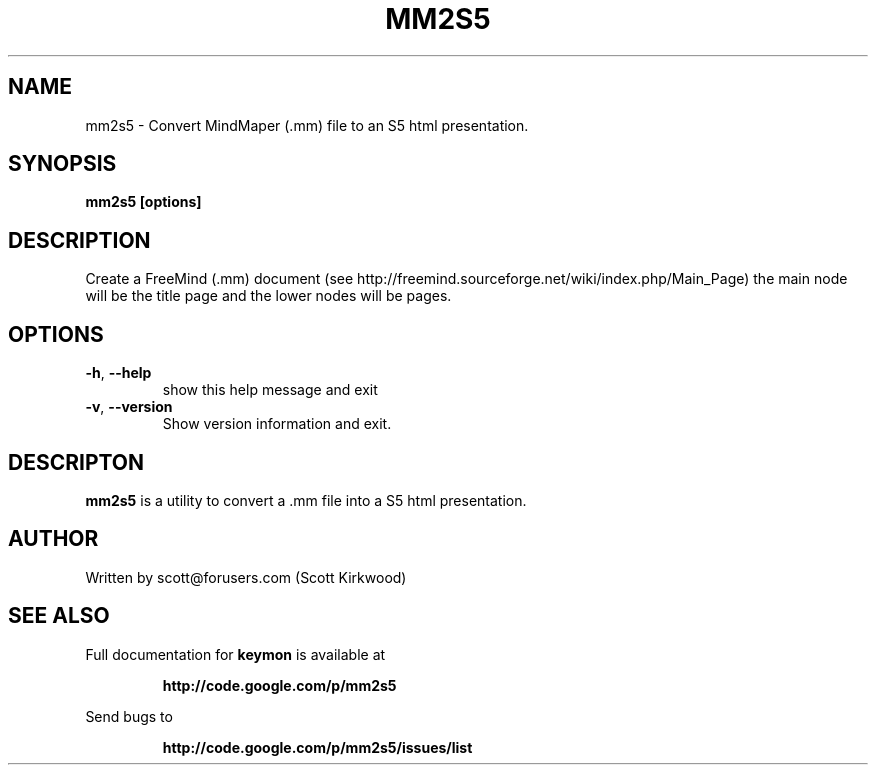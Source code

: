 .\" DO NOT MODIFY THIS FILE!  It was generated by help2man 1.37.1.
.TH MM2S5 "1" "June 2010" "mm2s5 version 0.2.1." "User Commands"
.SH NAME
mm2s5 \- Convert MindMaper (.mm) file to an S5 html presentation.
.SH SYNOPSIS
.B mm2s5 [options]
.SH DESCRIPTION
Create a FreeMind (.mm) document (see http://freemind.sourceforge.net/wiki/index.php/Main_Page)
the main node will be the title page and the lower nodes will be pages.
.SH OPTIONS
.TP
\fB\-h\fR, \fB\-\-help\fR
show this help message and exit
.TP
\fB\-v\fR, \fB\-\-version\fR
Show version information and exit.
.SH DESCRIPTON
.B mm2s5
is a utility to convert a .mm file into a S5 html presentation.
.PP
.SH AUTHOR
Written by scott@forusers.com (Scott Kirkwood)
.SH "SEE ALSO"
Full documentation for
.B keymon
is available at
.IP
.B http://code.google.com/p/mm2s5
.PP
Send bugs to
.IP
.B http://code.google.com/p/mm2s5/issues/list
.PP
